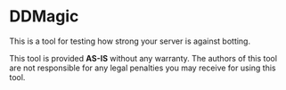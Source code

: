 * DDMagic
This is a tool for testing how strong your server is against botting.

This tool is provided *AS-IS* without any warranty.
The authors of this tool are not responsible for any legal penalties you may receive for using this tool.
